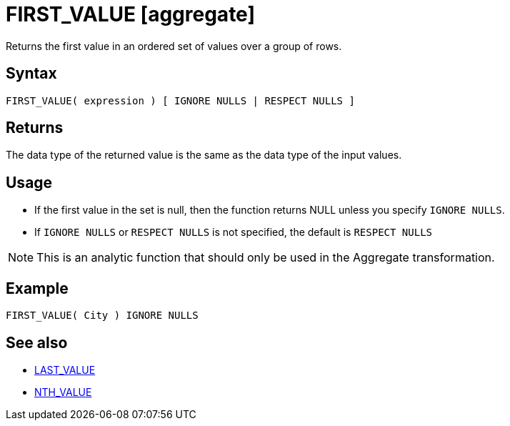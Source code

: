 ////
Licensed to the Apache Software Foundation (ASF) under one
or more contributor license agreements.  See the NOTICE file
distributed with this work for additional information
regarding copyright ownership.  The ASF licenses this file
to you under the Apache License, Version 2.0 (the
"License"); you may not use this file except in compliance
with the License.  You may obtain a copy of the License at
  http://www.apache.org/licenses/LICENSE-2.0
Unless required by applicable law or agreed to in writing,
software distributed under the License is distributed on an
"AS IS" BASIS, WITHOUT WARRANTIES OR CONDITIONS OF ANY
KIND, either express or implied.  See the License for the
specific language governing permissions and limitations
under the License.
////
= FIRST_VALUE [aggregate]

Returns the first value in an ordered set of values over a group of rows.

== Syntax
----
FIRST_VALUE( expression ) [ IGNORE NULLS | RESPECT NULLS ]
----

== Returns

The data type of the returned value is the same as the data type of the input values.

== Usage

* If the first value in the set is null, then the function returns NULL unless you specify `IGNORE NULLS`.

* If `IGNORE NULLS` or `RESPECT NULLS` is not specified, the default is `RESPECT NULLS`

NOTE: This is an analytic function that should only be used in the Aggregate transformation.

== Example

----
FIRST_VALUE( City ) IGNORE NULLS
----

== See also

* xref:last_value.adoc["LAST_VALUE",role=fun]
* xref:nth_value.adoc["NTH_VALUE",role=fun]